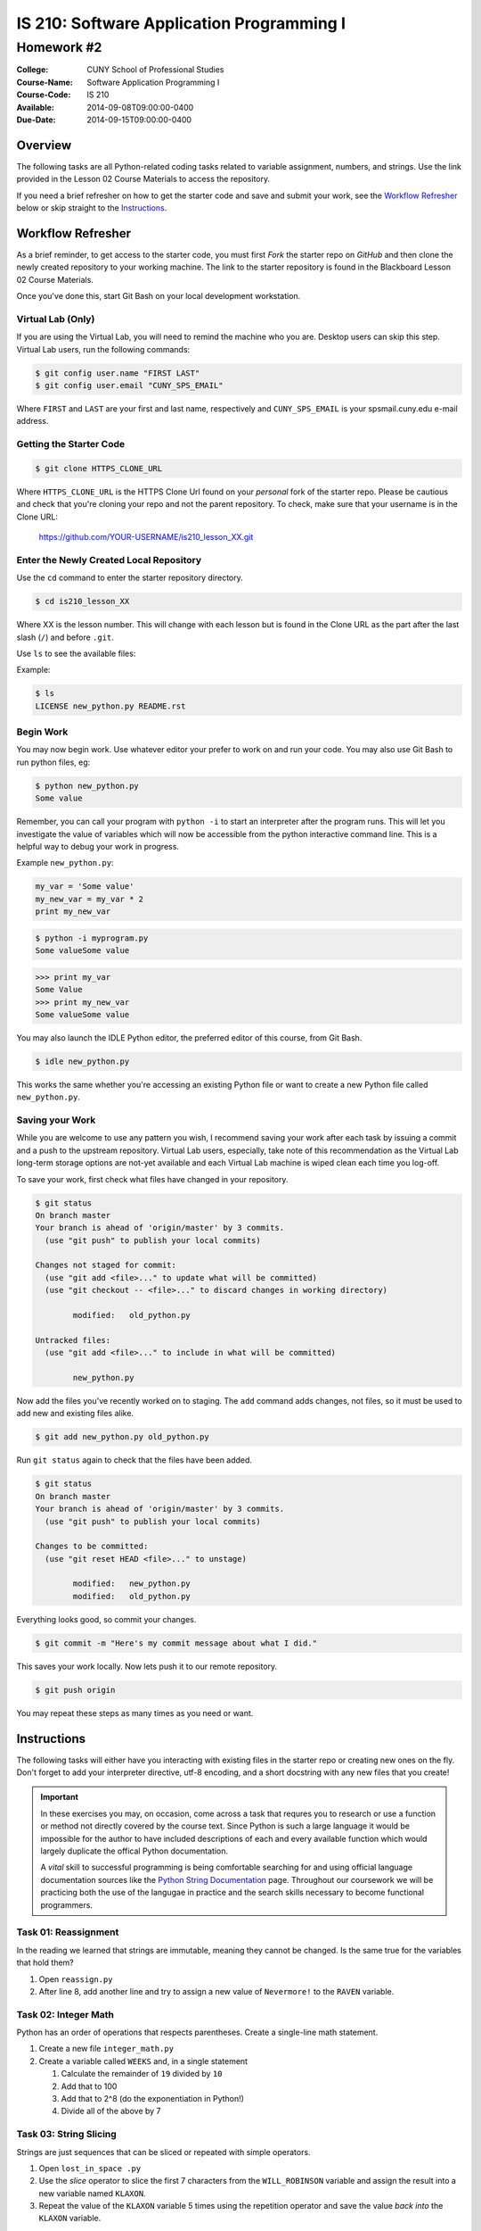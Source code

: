 ==========================================
IS 210: Software Application Programming I
==========================================
-----------
Homework #2
-----------

:College: CUNY School of Professional Studies
:Course-Name: Software Application Programming I
:Course-Code: IS 210
:Available: 2014-09-08T09:00:00-0400
:Due-Date: 2014-09-15T09:00:00-0400

Overview
========

The following tasks are all Python-related coding tasks related to variable
assignment, numbers, and strings. Use the link provided in the Lesson 02 Course
Materials to access the repository.

If you need a brief refresher on how to get the starter code and save and
submit your work, see the `Workflow Refresher`_ below or skip straight to the
`Instructions`_.

Workflow Refresher
==================

As a brief reminder, to get access to the starter code, you must first *Fork*
the starter repo on `GitHub` and then clone the newly created repository to
your working machine. The link to the starter repository is found in the
Blackboard Lesson 02 Course Materials.

Once you've done this, start Git Bash on your local development workstation.

Virtual Lab (Only)
------------------

If you are using the Virtual Lab, you will need to remind the machine who you
are. Desktop users can skip this step. Virtual Lab users, run the following
commands:

.. code-block:: console

    $ git config user.name "FIRST LAST"
    $ git config user.email "CUNY_SPS_EMAIL"

Where ``FIRST`` and ``LAST`` are your first and last name, respectively and
``CUNY_SPS_EMAIL`` is your spsmail.cuny.edu e-mail address.

Getting the Starter Code
------------------------

.. code-block:: console

    $ git clone HTTPS_CLONE_URL


Where ``HTTPS_CLONE_URL`` is the HTTPS Clone Url found on your *personal* fork
of the starter repo. Please be cautious and check that you're cloning your
repo and not the parent repository. To check, make sure that your username
is in the Clone URL:

    https://github.com/YOUR-USERNAME/is210_lesson_XX.git


Enter the Newly Created Local Repository
----------------------------------------

Use the ``cd`` command to enter the starter repository directory.

.. code-block:: console

    $ cd is210_lesson_XX

Where XX is the lesson number. This will change with each lesson but is found
in the Clone URL as the part after the last slash (``/``) and before ``.git``.

Use ``ls`` to see the available files:

Example:

.. code-block:: console

    $ ls
    LICENSE new_python.py README.rst

Begin Work
----------

You may now begin work. Use whatever editor your prefer to work on and run
your code. You may also use Git Bash to run python files, eg:

.. code-block:: console

    $ python new_python.py
    Some value


Remember, you can call your program with ``python -i`` to start an interpreter
after the program runs. This will let you investigate the value of variables
which will now be accessible from the python interactive command line. This is
a helpful way to debug your work in progress.

Example ``new_python.py``:

.. code-block:: python

    my_var = 'Some value'
    my_new_var = my_var * 2
    print my_new_var

.. code-block:: console

    $ python -i myprogram.py
    Some valueSome value

.. code-block:: pycon

    >>> print my_var
    Some Value
    >>> print my_new_var
    Some valueSome value

You may also launch the IDLE Python editor, the preferred editor of this
course, from Git Bash.

.. code-block:: console

    $ idle new_python.py

This works the same whether you're accessing an existing Python file or want
to create a new Python file called ``new_python.py``.

Saving your Work
----------------

While you are welcome to use any pattern you wish, I recommend saving your
work after each task by issuing a commit and a push to the upstream repository.
Virtual Lab users, especially, take note of this recommendation as the
Virtual Lab long-term storage options are not-yet available and each Virtual
Lab machine is wiped clean each time you log-off.

To save your work, first check what files have changed in your repository.

.. code-block:: console

    $ git status
    On branch master
    Your branch is ahead of 'origin/master' by 3 commits.
      (use "git push" to publish your local commits)

    Changes not staged for commit:
      (use "git add <file>..." to update what will be committed)
      (use "git checkout -- <file>..." to discard changes in working directory)

            modified:   old_python.py

    Untracked files:
      (use "git add <file>..." to include in what will be committed)

            new_python.py

Now add the files you've recently worked on to staging. The ``add`` command
adds changes, not files, so it must be used to add new and existing files
alike.

.. code-block:: console

    $ git add new_python.py old_python.py

Run ``git status`` again to check that the files have been added.

.. code-block:: console

    $ git status
    On branch master
    Your branch is ahead of 'origin/master' by 3 commits.
      (use "git push" to publish your local commits)

    Changes to be committed:
      (use "git reset HEAD <file>..." to unstage)

            modified:   new_python.py
            modified:   old_python.py

Everything looks good, so commit your changes.

.. code-block:: console

    $ git commit -m "Here's my commit message about what I did."

This saves your work locally. Now lets push it to our remote repository.

.. code-block:: console

    $ git push origin

You may repeat these steps as many times as you need or want.


Instructions
============

The following tasks will either have you interacting with existing files in
the starter repo or creating new ones on the fly. Don't forget to add your
interpreter directive, utf-8 encoding, and a short docstring with any new files
that you create!

.. important::

    In these exercises you may, on occasion, come across a task that requres
    you to research or use a function or method not directly covered by the
    course text. Since Python is such a large language it would be impossible
    for the author to have included descriptions of each and every available
    function which would largely duplicate the offical Python documentation.

    A *vital* skill to successful programming is being comfortable searching
    for and using official language documentation sources like the
    `Python String Documentation`_ page. Throughout our coursework we will be
    practicing both the use of the langugae in practice and the search skills
    necessary to become functional programmers.

Task 01: Reassignment
---------------------

In the reading we learned that strings are immutable, meaning they cannot be
changed. Is the same true for the variables that hold them?

#.  Open ``reassign.py``

#.  After line 8, add another line and try to assign a new value of
    ``Nevermore!`` to the ``RAVEN`` variable.

Task 02: Integer Math
---------------------

Python has an order of operations that respects parentheses. Create a
single-line math statement.

#.  Create a new file ``integer_math.py``

#.  Create a variable called ``WEEKS`` and, in a single statement

    #.  Calculate the remainder of ``19`` divided by ``10``

    #.  Add that to 100

    #.  Add that to 2^8 (do the exponentiation in Python!)

    #.  Divide all of the above by 7

Task 03: String Slicing
-----------------------

Strings are just sequences that can be sliced or repeated with simple
operators.

#.  Open ``lost_in_space .py``

#.  Use the *slice* operator to slice the first 7 characters from the
    ``WILL_ROBINSON`` variable and assign the result into a new variable named
    ``KLAXON``.

#.  Repeat the value of the ``KLAXON`` variable 5 times using the repetition
    operator and save the value *back into* the ``KLAXON`` variable.

Task 04: Split a String
-----------------------

The ``.split()`` method can be used to split a string up according to a
delimiter. By default, this splits a string up on spaces but the delimiter can
be changed to another string.

#.  Open ``artists.py``

#.   After the last line of the file, use the ``.split()`` method to split the
     ``THE_GREAT_QUESTION`` variable on a period+space (``. ``) and assign it
     to a new variable named ``STATEMENTS``.

.. note::

    Notice how ``THE_GREAT_QUESTION`` is assigned? The parentheses tell Python
    this is a multi-line statement. This has the added benefit of automatically
    concatenating our strings. Since the linter would complain if I had a
    single line longer than 80 characters, this is the best way to construct a
    multi-line string in code, though we try to avoid such long strings when
    possible.

Task 05: Slicing a List
-----------------------

Strings and lists are both types of *sequences* which mean they share many
common behaviors. One such behavior is slicing.

#.  With ``artists.py`` still open, slice the new ``STATEMENTS`` returning only
    the first four members into a new variable called ``ARTISTS``


Food for thought: When you slice a list, what object type is returned?

Task 06: Calculating Length
---------------------------

The ``len()`` function is another type of function that has a similar
implication for both strings and lists. Since both are sequences, ``len()``
should count the members.

#.  With ``artists.py`` still open, use ``len()` to determine the length of the
    ``ARTISTS`` list and store the result in a new variable, ``NUM_ARTISTS``.

#.  Now try using ``len()`` to determine the length of the original variable,
    ``THE_GREAT_QUESTION`` and assign it into a new variable, ``CHARACTERS``.

Task 07: Testing Membership
---------------------------

The ``in`` operator is an incredibly useful tool that tests for the membership
of one object in another. It's also usable between both strings and lists.

#.  With ``artists.py`` still open, use the ``in`` operator to test for the
    existence of the string ``Creators`` in the ``THE_GREAT_QUESTION`` variable
    and store the result in a variable named ``HAS_CREATORS``.

#.  Use the ``in`` operator to test for the existence of the ``Splinter``
    string in the ``ARTISTS`` variable. Store the result in a new variable
    named ``HAS_SPLINTER``.

Task 08: Stripping Characters
-----------------------------

The trio of functions ``.lstrip()``, ``.rstrip()``, and ``.strip()`` can be
used to strip unwanted characters from a string. By default they remove
whitespace which includes newlines but they can also strip other character
sequences.

#.  Open ``stripped.py``

#.  Using ``.strip()`` remove the whitespace from both sides of the
    ``NERVOUS_AS`` variable and store the value into the ``NERVOUS_AS``
    variable.

#.  Using ``.rstrip()`` and ``.lstrip()``, remove the commas (``,``) and
    forward slashes (``/``) from the ``NERVOUS_AS`` variable and store the
    value back in the ``NERVOUS_AS`` variable. Do this in a one-line
    statement.

.. note::

    Depending on what a function returns it is often possible to chain together
    multiple function calls as a form of shorthand. This is possible because
    these functions return either the original object or an object of the exact
    same type (eg, a string) so subsequent ``.function()`` calls are operating
    on the return (the object) of prior calls.

Task 09: Multi-line Strings
---------------------------

One way to achieve a multi-line string is to use triple quotes (``"""`` or
``'''``). This is most commonly found in docstrings which are a required part
of every module.

#.  Open ``inquisition.py``

#.  Directly below the coding statement, add a new multi-line docstring that
    describes this module. Traditionally, the first line of a docstring is
    always just one-sentence and usually less than 80 characters. If additional
    documentation is needed, it's followed by an empty line and then more
    descriptions such as listing examples or lists of available attributes.

#.  If you want to test your docstring, make sure you're in the same directory
    as ``inquisition.py`` then try the following commands from the
    Python interactive command line:

    .. code-block:: pycon

        >>> import inquisition  # This loads the module
        >>> help(inquisition)

    Pretty neat, huh? Python's conventions for self-documenting code are one of
    its greatest draws.

.. note::

    While either single-quoted (') or double-quoted (") docstrings are
    acceptable, there is a strong convention towards using double-quoted
    docstrings. Either will pass testing but consistency dictates using one
    type of character for docstrings throughout a project.

    What do the other modules in this repository use in their docstrings?

Task 10: Using Replace
----------------------

``.replace()`` is a helpful, albeit simple, function for replacing parts of a
string. Complex string replacement is best done with the ``re`` module but
``.replace()`` does have a notable edge in speed over the ``re`` module hence
why it still has a role in the greater Python landscape.

#.  Open ``expectation.py``

#.  This file *imports* another module meaning it makes the attributes of
    the imported module available to it. the ``inquisition`` module has a
    constant called ``SPANISH`` which is accessible from the importing module
    as ``inquisition.SPANISH``.

    Use ``.replace()`` to replace all instances of the word ``surprise`` with
    ``haddock`` and assign the result into a new variable called ``FISHY``.

Task 11: Another Way to Replace
-------------------------------

``.replace()`` and ``.re()`` aren't the only way to replace values in a string.
Using a combination of ``.index()``, slicing, ``len()``, and concatenation
you can achieve roughly the same effect.

#.  Copy ``expectation.py`` into a new file, ``flemish.py``.

#.  Open ``flemish.py``

#.  Use a combination of ``.index()``, slicing, ``len()``, simple addition, and
    string concatenation to programmatically replace the first instance of the
    word ``Spanish`` with ``Flemish`` in the ``FISHY`` variable. This will take
    multiple statements and multiple variables. Save the final result string
    into a new variable called ``FLEMISH``

.. hint::

    Start by creating a variable for the string you want to replace
    (``Spanish``), and then calculating its length.

.. hint::

    You can use variables containing integers as values in a slice operation.

.. note::

    While this method may, at first, seem very convoluted there are common
    use-cases for it in functions and loops.

Task 12: Reversing a String
---------------------------

The slice operation has a third parameter known as the *step*, or *stride*. Use
this parameter to reverse a string.

#.  Open ``semordnilap.py``.

#.  Use the third parameter of a slice operation to reverse the order of the
    characters in the ``NAPOLEON`` variable and save the result into a new
    variable named ``REVERSED``.

Task 13: Changing Case
----------------------

Python also has functions to automatically set case. ``.lower()`` and
``.upper()`` are two such examples.

#.  With ``semordnilap.py`` still open, change the case of the ``REVERSED``
    variable to *titlecase* using a single Python string function. Save the
    result in a new variable named ``ENTITLED``.

.. hint::

    Check the official `Python String Documentation`_ page to find the right
    function.

Task 14: Escape Characters
--------------------------

The backslash (``\``) is an escape character. When paired with a following
character, it can be used to create characters not normally allowed in the
string syntax.

#.  Create a new file named ``escapery.py``

#.  Create a variable named ``ESCAPE_STRING`` with the value of
    ``\n'"``

.. note::

    In this case we want the real characters backslash-n, not the escape
    sequence of newline. If you just call the variable by name in the console
    it will print the results without interpreting the characters. Use the
    ``print`` statement to guarantee that the result is properly escaped.

Task 15: Other Numeric Types
----------------------------

Python has several numeric data types in addition to integers.

#.  Create a new file named ``numtypes.py``

#.  Create a float variable named ``FLOATVAR`` and assign it a value of ``0.1``

#.  Create a decimal variable named ``DECIMALVAR`` with its default precision
    and assign it a value of ``0.1``

#.  Create a fraction variable named ``FRACTIONVAR`` and assign it a value of
    one-tenth.

.. hint::

    You'll need to import both the Decimal and Fraction classes from the
    decimal and fractions modules, respectively. Consult the course text or
    official Python documention on how to perform an import.

Food for thought: Do these variables all have the same value?

Task 16: Testing Equality
-------------------------

Just as addition, subtraction, exponentiation are all forms of mathematical
operations and concatenation is a type of string operation, there are a whole
group of operators known as *comparison* operators. Those with prior
programming experience might recognize these operators under a different name
as *tests*.

#.  With ``numtypes.py`` still open, use the equality comparison operator
    (``==``) to test if the ``DECIMALVAR`` variable and ``FRACTIONVAR``
    variable are equal. Store the result in a new variable named
    ``DF_EQUALITY``

#.  Using a single statement, test if the ``DECIMALVAR``, ``FRACTIONVAR``, and
    ``FLOATVAR`` variables are all inequal using the inequality comparison
    operator (``!=``). Store the result in a new variable named
    ``ARE_INEQUAL``.

.. hint::

    If mathematic operators can be chained together as-in Task 03, can you do
    the same with a comparison operator?

Task 17: Other Simple Data Types
--------------------------------

In addition to strings and numbers there are three more major simple data types
that you'll encounter on a regular base, booleans and ``None``. ``None`` is
a very special case that you'll regularly encounter which represents the
absence of data. It's closest equivalent in many other languages is ``Null``.

#.  Create a new file ``simple_types.py``

#.  Create a variable named ``IS_TRUE`` and assign it a value of ``True``

#.  Create a variable named ``IS_FALSE`` and assign it a value of ``False``

#.  Crate a variable named ``IS_NONE`` and assign it a value of ``None``

#.  In a single statement, use the *logical AND* operator (``and``) and the
    equality operator to test if ``IS_TRUE`` is equal to ``1`` and ``IS_FALSE``
    is equal to ``0``. Store the result in a new variable named
    ``INTEGER_EQUIVS``.

Task 18: Data Type Conversion
-----------------------------

The course text mentions that some operations are illegal between objects of
different types. Such operations will raise an error. One of the suggested
illegal operations was attempting to use the addition/concatenation operator to
add an integer to a string. Since that's illegal, how would you combine these
elements?

#.  Open ``conversion.py``

#.  Concatenate the variables ``NOT_THE_QUESTION`` and ``ANSWER`` using the
    string concatenation operator and the ``str()`` function. Store the result
    in a new variable named ``THANKS_FOR_THE_FISH``.

.. note::

    Other languages sometimes call this *casting*. Because Python is an
    implicitly-typed language it's uncommon, though not wholly rare, to see
    this behavior in the wild.

Task 19: Formatting Strings
---------------------------

While concatenation and slicing are certainly acceptable ways to manipulate
strings, the preferred means of injecting data into strings is the
``.format()`` method.

#.  Open ``formatted.py``

#.  Modify the ``NEWS`` variable so that the last formatting string (``{1}``)
    will display its value as a 6 digit number with the appropriate zero
    padding.

#.  Use the ``.format()`` method to format the ``NEWS`` string variable and
    assign the values in the following manner:

    -   ``{friend}`` => ``FNAME``
    -   ``{0}`` => ``NTYPE``
    -   ``{1}`` => ``RNUM``

    Save the result into a new variable named ``EMAIL``.

Task 20: Object Identity
------------------------

Object identity using ``is`` is another form of comparison operation. Unlike
its cousin the equality operator, ``is`` tests if the two things being compared
are the exact same object. In many languages this can be thought of as a strict
comparison operator (``===``). This operator can also be modified by the
``not`` operator to invert the response (eg ``is not``). This is sometimes a
very important distinction as you'll see below.

#.  Open ``identity.py``

#.  Currently, this code is broken. When ``is_empty()`` is passed an empty
    string it throws an error. Because an empty string still has a length
    of zero (0) it should instead report ``True``

#.  Fix the ``is_empty()`` function by changing one operator on one line of
    code so that it only raises an exception only when it's passed a non-sequence
    data type (like an integer) and otherwise correctly reports whether or
    not the passed argument has no length.

.. hint::

    Review Task 17 and the alternate values of booleans

.. hint::

    If you use ``python -i`` to run this code you'll be dropped to an
    interactive command line where you can call ``is_empty()`` and pass it
    any type of data that you want including empty strings (``is_empty('')``), non-empty
    strings (``is_empty('apple')``), and integers (``is_empty(42)``)

.. hint::

    Read the docstrings for both functions to get a sense of what values each
    returns based on a particular set of criteria.

.. important::

    Much of what you see in this file may be new and that's intended. A
    critical skill for programmers of all aptitudes is the ability to
    investigate complex codebases and identify a particular feature or fix that
    is already within the scope of your current skillset. Many codebases are
    so large it is literally impossible for any one person to have a complete
    understanding of the system and in such situations, it is important to have
    the confidence and experience necessary to successfully skim through the
    unnecessary components.

Submission
==========

Code should be submitted to `GitHub`_ by means of opening a pull request.

As-of Lesson 02, each student will have a branch named after his or her
`GitHub`_ username. Pull requests should be made against the branch that
matches your `GitHub`_ username. Pull requests made against other branches will
be closed.  This work flow mimics the steps you took to open a pull request
against the ``pull`` branch in Lesson 01.

For a refresher on how to open a pull request, please see homework instructions
in Lesson 01.

In order to receive full credit you must complete the assignment as-instructed
and without any violations (reported in the build status). There will be
automated tests for this assignment to provide early feedback on program code.

When you have completed this assignment, please post the link to your
pull request in the body of the assignment on Blackboard in order to receive
credit.

.. _GitHub: https://github.com/
.. _Python String Documentation: https://docs.python.org/2/library/stdtypes.html
